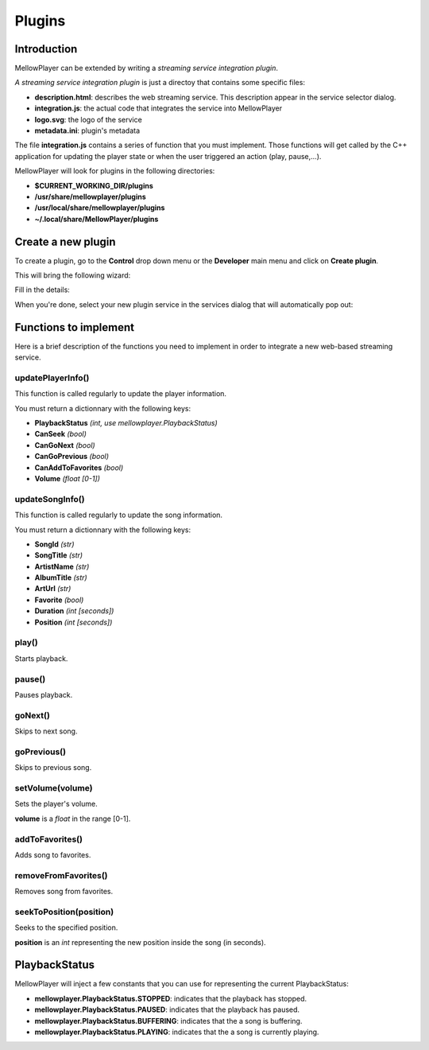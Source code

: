 Plugins
=======

Introduction
------------

MellowPlayer can be extended by writing a *streaming service integration plugin*.

*A streaming service integration plugin* is just a directoy that contains some specific files:

- **description.html**: describes the web streaming service. This description
  appear in the service selector dialog.
- **integration.js**: the actual code that integrates the service into MellowPlayer
- **logo.svg**: the logo of the service
- **metadata.ini**: plugin's metadata

The file **integration.js** contains a series of function that you must implement. Those functions will get called
by the C++ application for updating the player state or when the user triggered an action (play, pause,...).


MellowPlayer will look for plugins in the following directories:

- **$CURRENT_WORKING_DIR/plugins**
- **/usr/share/mellowplayer/plugins**
- **/usr/local/share/mellowplayer/plugins**
- **~/.local/share/MellowPlayer/plugins**


Create a new plugin
-------------------

To create a plugin, go to the **Control** drop down menu or the **Developer** main menu and click on **Create plugin**. 

This will bring the following wizard:

.. image:: ../_static/wizard_new_plugin_01.png
    :align: center

Fill in the details:

.. image:: ../_static/wizard_new_plugin_02.png
    :align: center


When you're done, select your new plugin service in the services dialog that will automatically pop out:

.. image:: ../_static/wizard_new_plugin_03.png
    :align: center


Functions to implement
----------------------

Here is a brief description of the functions you need to implement in order to 
integrate a new web-based streaming service.

updatePlayerInfo()
++++++++++++++++++

This function is called regularly to update the player information.

You must return a dictionnary with the following keys:

- **PlaybackStatus** *(int, use mellowplayer.PlaybackStatus)*
- **CanSeek** *(bool)*
- **CanGoNext** *(bool)*
- **CanGoPrevious** *(bool)*
- **CanAddToFavorites** *(bool)*
- **Volume** *(float [0-1])*

updateSongInfo()
++++++++++++++++

This function is called regularly to update the song information.

You must return a dictionnary with the following keys:

- **SongId** *(str)*
- **SongTitle** *(str)*
- **ArtistName** *(str)*
- **AlbumTitle** *(str)*
- **ArtUrl** *(str)*
- **Favorite** *(bool)*
- **Duration** *(int [seconds])*
- **Position** *(int [seconds])*

play()
++++++

Starts playback.

pause()
+++++++

Pauses playback.

goNext()
++++++++

Skips to next song.

goPrevious()
++++++++++++

Skips to previous song.

setVolume(volume)
+++++++++++++++++

Sets the player's volume.
  
**volume** is a *float* in the range [0-1].

addToFavorites()
+++++++++++++++++++

Adds song to favorites.

removeFromFavorites()
+++++++++++++++++++++

Removes song from favorites.

seekToPosition(position)
++++++++++++++++++++++++

Seeks to the specified position. 

**position** is an *int* representing the new position inside the song (in seconds).


PlaybackStatus
--------------

MellowPlayer will inject a few constants that you can use for representing the current PlaybackStatus:

- **mellowplayer.PlaybackStatus.STOPPED**: indicates that the playback has stopped.
- **mellowplayer.PlaybackStatus.PAUSED**: indicates that the playback has paused.
- **mellowplayer.PlaybackStatus.BUFFERING**: indicates that the a song is buffering.
- **mellowplayer.PlaybackStatus.PLAYING**: indicates that the a song is currently playing.
